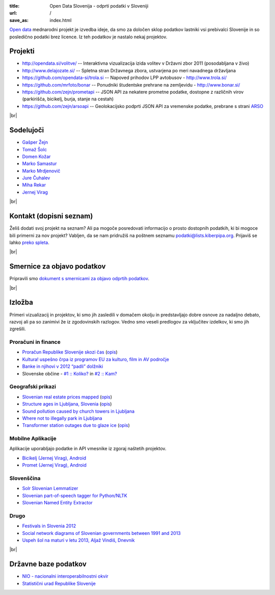 :title: Open Data Slovenija - odprti podatki v Sloveniji
:url: /
:save_as: index.html

.. |br| raw:: html

   <br />

`Open data <http://en.wikipedia.org/wiki/Open_data>`_ mednarodni projekt je izvedba ideje, da smo za določen sklop podatkov lastniki vsi prebivalci Slovenije 
in so posledično podatki brez licence. Iz teh podatkov je nastalo nekaj projektov.


Projekti
========

- `<http://opendata.si/volitve/>`_ -- Interaktivna vizualizacija izida volitev v Državni zbor 2011 (posodabljana v živo)
- `<http://www.delajozate.si/>`_ -- Spletna stran Državnega zbora, ustvarjena po meri navadnega državljana
- `<https://github.com/opendata-si/trola.si>`_ -- Napoved prihodov LPP avtobusov - http://www.trola.si/
- `<https://github.com/mrfoto/bonar>`_ -- Ponudniki študentske prehrane na zemljevidu - http://www.bonar.si/
- `<https://github.com/zejn/prometapi>`_ -- JSON API za nekatere prometne podatke, dostopne z različnih virov (parkirišča, bicikelj, burja, stanje na cestah)
- `<https://github.com/zejn/arsoapi>`_ -- Geolokacijsko podprti JSON API za vremenske podatke, prebrane s strani `ARSO <http://www.arso.gov.si>`__

|br|


Sodelujoči
==========

- `Gašper Žejn <http://www.zejn.net/b/>`_
- `Tomaž Šolc <http://www.tablix.org/~avian/blog/>`_
- `Domen Kožar <http://www.domenkozar.com>`_
- `Marko Samastur <http://markos.gaivo.net/>`_
- `Marko Mrdjenovič <http://twitter.com/friedcell>`_
- `Jure Čuhalev <http://www.jurecuhalev.com/blog/>`_
- `Miha Rekar <http://mr.si/>`_
- `Jernej Virag <https://www.virag.si/>`_

|br|


Kontakt (dopisni seznam)
========================

Želiš dodati svoj projekt na seznam? Ali pa mogoče posredovati informacijo o prosto dostopnih podatkih, ki bi mogoce bili primerni za nov projekt? Vabljen, da se nam pridružiš na poštnem seznamu podatki@lists.kiberpipa.org. Prijaviš se lahko `preko spleta <https://lists.kiberpipa.org/mailman/listinfo/podatki>`_.

|br|

Smernice za objavo podatkov
===========================

Pripravili smo `dokument s smernicami za objavo odprtih podatkov </smernice.html>`_.

|br|

Izložba
=======

Primeri vizualizacij in projektov, ki smo jih zasledili v domačem okolju in predstavljajo dobre osnove za nadaljno debato, razvoj ali pa so zanimivi že iz zgodovinskih razlogov. Vedno smo veseli predlogov za vključitev izdelkov, ki smo jih zgrešili. 

Proračuni in finance
---------------------

- `Proračun Republike Slovenije skozi čas <https://static.slo-tech.com/stuff/20letSlovenije/prihodki/nic/>`_ (`opis <https://slo-tech.com/novice/t478245>`_)
- `Kultura! uspešno črpa iz programov EU za kulturo, film in AV področje <http://www.culture.si/en/EU_projekti>`__
- `Banke in njihovi v 2012 “padli” dolžniki <http://dataoko.wordpress.com/2013/03/09/banke-in-njih-padli-dolzniki/>`_
- Slovenske občine - `\#1 :: Koliko? <http://dataoko.wordpress.com/2012/12/02/slovenske-obcine-1-koliko/>`_ in `\#2 :: Kam? <http://dataoko.wordpress.com/2012/12/15/slovenske-obcine-2-kam/>`_


Geografski prikazi
------------------
- `Slovenian real estate prices mapped <http://virostatiq.com/data/real-estate-prices-in-slovenia/>`_ (`opis <http://virostatiq.com/slovenian-real-estate-prices-mapped/>`__)
- `Structure ages in Ljubljana, Slovenia <http://www.virostatiq.com/data/ljubljana-building-ages/>`_ (`opis <http://virostatiq.com/structure-ages-in-ljubljana-slovenia/>`__)
- `Sound pollution caused by church towers in Ljubljana <http://virostatiq.com/sound-pollution-caused-by-church-towers-in-ljubljana/>`_
- `Where not to illegally park in Ljubljana <http://www.jurecuhalev.com/blog/2010/12/06/where-not-to-illegally-park-in-ljubljana/>`_
- `Transformer station outages due to glaze ice <http://www.youtube.com/watch?v=4NoMSyPlvqI>`_ (`opis <http://www.tablix.org/~avian/blog/archives/2014/02/elektro_ljubljana_power_outages/>`__)

Mobilne Aplikacije
------------------
Aplikacije uporabljajo podatke in API vmesnike iz zgoraj naštetih projektov.

- `Bicikelj (Jernej Virag), Android <https://play.google.com/store/apps/details?id=si.virag.bicikelj>`_
- `Promet (Jernej Virag), Android <https://play.google.com/store/apps/details?id=si.virag.promet>`_

Slovenščina
-----------

- `Solr Slovenian Lemmatizer <https://www.virag.si/2013/12/solr-slovenian-lemmatizer-updated/>`_
- `Slovenian part-of-speech tagger for Python/NLTK <https://github.com/izacus/slo_pos>`_
- `Slovenian Named Entity Extractor <https://github.com/tadejs/slner>`_

Drugo
-----

- `Festivals in Slovenia 2012 <http://www.culture.si/en/Festivals_in_Slovenia_2012>`_
- `Social network diagrams of Slovenian governments between 1991 and 2013 <http://virostatiq.com/social-network-diagrams-of-slovenian-governments-between-2001-and-2013/>`_
- `Uspeh šol na maturi v letu 2013, Aljaž Vindiš, Dnevnik <http://www.dnevnik.si/objektiv/vec-vsebin/matura>`_

|br|

Državne baze podatkov
======================

* `NIO - nacionalni interoperabilnostni okvir <http://nio.gov.si/nio/data/>`_
* `Statistični urad Republike Slovenije <http://www.stat.si/>`_

